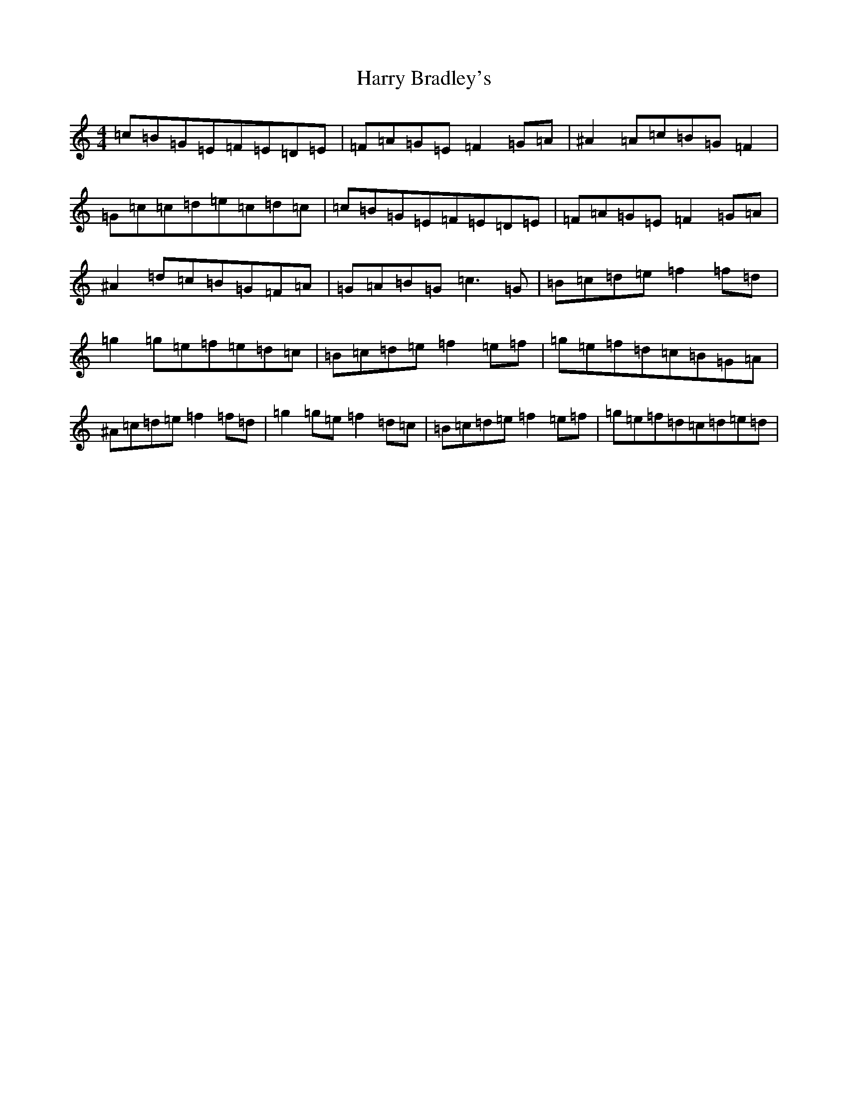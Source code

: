 X: 8756
T: Harry Bradley's
S: https://thesession.org/tunes/3328#setting3328
R: reel
M:4/4
L:1/8
K: C Major
=c=B=G=E=F=E=D=E|=F=A=G=E=F2=G=A|^A2=A=c=B=G=F2|=G=c=c=d=e=c=d=c|=c=B=G=E=F=E=D=E|=F=A=G=E=F2=G=A|^A2=d=c=B=G=F=A|=G=A=B=G=c3=G|=B=c=d=e=f2=f=d|=g2=g=e=f=e=d=c|=B=c=d=e=f2=e=f|=g=e=f=d=c=B=G=A|^A=c=d=e=f2=f=d|=g2=g=e=f2=d=c|=B=c=d=e=f2=e=f|=g=e=f=d=c=d=e=d|